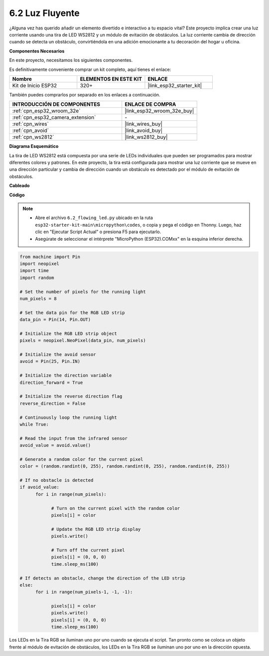 .. _py_flowing_light:

6.2 Luz Fluyente
=================================

¿Alguna vez has querido añadir un elemento divertido e interactivo a tu espacio vital?
Este proyecto implica crear una luz corriente usando una tira de LED WS2812 y un módulo de evitación de obstáculos.
La luz corriente cambia de dirección cuando se detecta un obstáculo, convirtiéndola en una adición emocionante a tu decoración del hogar u oficina.

**Componentes Necesarios**

En este proyecto, necesitamos los siguientes componentes.

Es definitivamente conveniente comprar un kit completo, aquí tienes el enlace:

.. list-table::
    :widths: 20 20 20
    :header-rows: 1

    *   - Nombre
        - ELEMENTOS EN ESTE KIT
        - ENLACE
    *   - Kit de Inicio ESP32
        - 320+
        - |link_esp32_starter_kit|

También puedes comprarlos por separado en los enlaces a continuación.

.. list-table::
    :widths: 30 20
    :header-rows: 1

    *   - INTRODUCCIÓN DE COMPONENTES
        - ENLACE DE COMPRA

    *   - :ref:`cpn_esp32_wroom_32e`
        - |link_esp32_wroom_32e_buy|
    *   - :ref:`cpn_esp32_camera_extension`
        - \-
    *   - :ref:`cpn_wires`
        - |link_wires_buy|
    *   - :ref:`cpn_avoid`
        - |link_avoid_buy|
    *   - :ref:`cpn_ws2812`
        - |link_ws2812_buy|

**Diagrama Esquemático**

.. image:: ../../img/circuit/circuit_6.2_flowing_led.png
    :align: center

La tira de LED WS2812 está compuesta por una serie de LEDs individuales que pueden ser programados para mostrar diferentes colores y patrones.
En este proyecto, la tira está configurada para mostrar una luz corriente que se mueve en una dirección particular y
cambia de dirección cuando un obstáculo es detectado por el módulo de evitación de obstáculos.


**Cableado**

.. image:: ../../img/wiring/6.2_flowing_light_bb.png
    :width: 800

**Código**

.. note::

    * Abre el archivo ``6.2_flowing_led.py`` ubicado en la ruta ``esp32-starter-kit-main\micropython\codes``, o copia y pega el código en Thonny. Luego, haz clic en "Ejecutar Script Actual" o presiona F5 para ejecutarlo.
    * Asegúrate de seleccionar el intérprete "MicroPython (ESP32).COMxx" en la esquina inferior derecha. 

    
.. code-block:: python

      from machine import Pin
      import neopixel
      import time
      import random

      # Set the number of pixels for the running light
      num_pixels = 8

      # Set the data pin for the RGB LED strip
      data_pin = Pin(14, Pin.OUT)

      # Initialize the RGB LED strip object
      pixels = neopixel.NeoPixel(data_pin, num_pixels)

      # Initialize the avoid sensor
      avoid = Pin(25, Pin.IN)

      # Initialize the direction variable
      direction_forward = True

      # Initialize the reverse direction flag
      reverse_direction = False

      # Continuously loop the running light
      while True:
      
      # Read the input from the infrared sensor
      avoid_value = avoid.value()
      
      # Generate a random color for the current pixel
      color = (random.randint(0, 255), random.randint(0, 255), random.randint(0, 255))
                  
      # If no obstacle is detected
      if avoid_value:
            for i in range(num_pixels):
                  
                  # Turn on the current pixel with the random color
                  pixels[i] = color
                  
                  # Update the RGB LED strip display
                  pixels.write()
                  
                  # Turn off the current pixel
                  pixels[i] = (0, 0, 0)
                  time.sleep_ms(100)
                  
      # If detects an obstacle, change the direction of the LED strip
      else:
            for i in range(num_pixels-1, -1, -1):
                  
                  pixels[i] = color
                  pixels.write()
                  pixels[i] = (0, 0, 0)
                  time.sleep_ms(100)

Los LEDs en la Tira RGB se iluminan uno por uno cuando se ejecuta el script. Tan pronto como se coloca un objeto frente al módulo de evitación de obstáculos, los LEDs en la Tira RGB se iluminan uno por uno en la dirección opuesta.
